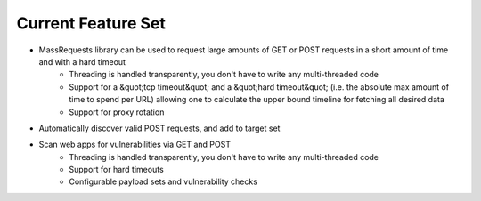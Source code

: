 Current Feature Set
===================

* MassRequests library can be used to request large amounts of GET or POST requests in a short amount of time and with a hard timeout
    * Threading is handled transparently, you don't have to write any multi-threaded code
    * Support for a &quot;tcp timeout&quot; and a &quot;hard timeout&quot; (i.e. the absolute max amount of time to spend per URL) allowing one to calculate the upper bound timeline for fetching all desired data
    * Support for proxy rotation
* Automatically discover valid POST requests, and add to target set
* Scan web apps for vulnerabilities via GET and POST
    * Threading is handled transparently, you don't have to write any multi-threaded code
    * Support for hard timeouts
    * Configurable payload sets and vulnerability checks

